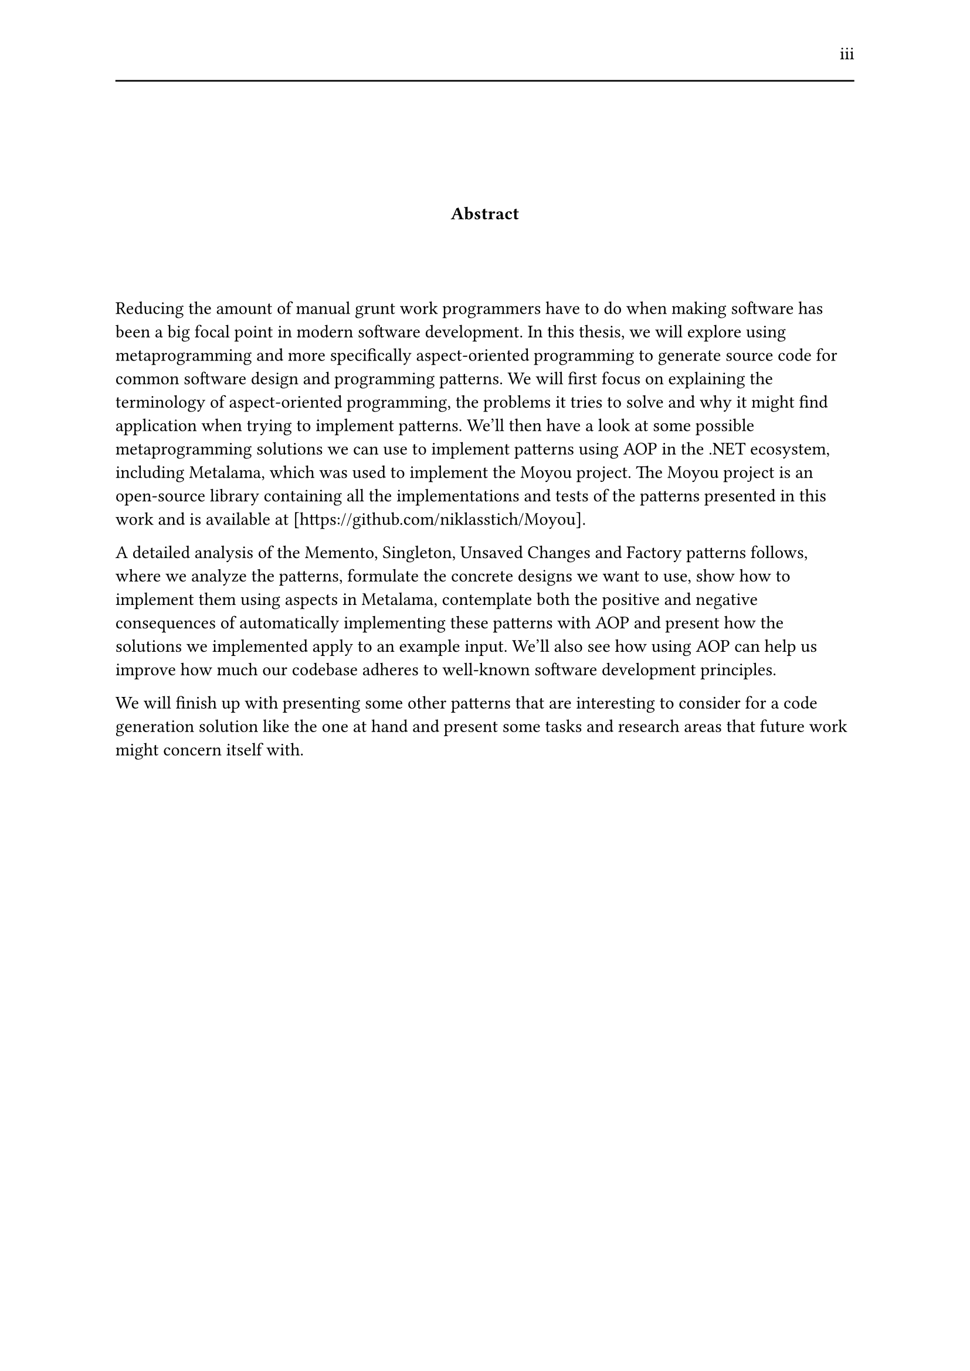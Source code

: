#set page(header: [#h(1fr) iii #line(length: 100%)])
#v(2cm)
#align(center)[*Abstract*]
#v(1.33cm)
Reducing the amount of manual grunt work programmers have to do when making software has been a big focal point in modern software development. In this thesis, we will explore using metaprogramming and more specifically aspect-oriented programming to generate source code for common software design and programming patterns. We will first focus on explaining the terminology of aspect-oriented programming, the problems it tries to solve and why it might find application when trying to implement patterns. We'll then have a look at some possible metaprogramming solutions we can use to implement patterns using AOP in the .NET ecosystem, including Metalama, which was used to implement the Moyou project. The Moyou project is an open-source library containing all the implementations and tests of the patterns presented in this work and is available at [https://github.com/niklasstich/Moyou].

A detailed analysis of the Memento, Singleton, Unsaved Changes and Factory patterns follows, where we analyze the patterns, formulate the concrete designs we want to use, show how to implement them using aspects in Metalama, contemplate both the positive and negative consequences of automatically implementing these patterns with AOP and present how the solutions we implemented apply to an example input. We'll also see how using AOP can help us improve how much our codebase adheres to well-known software development principles.

We will finish up with presenting some other patterns that are interesting to consider for a code generation solution like the one at hand and present some tasks and research areas that future work might concern itself with.
#set page(header: none)
